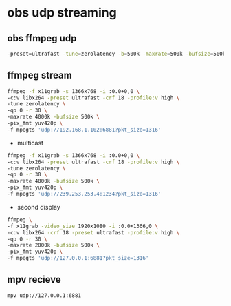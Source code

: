 #+STARTUP: content
* obs udp streaming

** obs ffmpeg udp 

#+BEGIN_SRC sh
-preset=ultrafast -tune=zerolatency -b=500k -maxrate=500k -bufsize=500k -qp=0 -pix_fmt yuv420p
#+END_SRC

** ffmpeg stream 

#+begin_src sh
ffmpeg -f x11grab -s 1366x768 -i :0.0+0,0 \
-c:v libx264 -preset ultrafast -crf 18 -profile:v high \
-tune zerolatency \
-qp 0 -r 30 \
-maxrate 4000k -bufsize 500k \
-pix_fmt yuv420p \
-f mpegts 'udp://192.168.1.102:6881?pkt_size=1316'
#+end_src

+ multicast

#+begin_src sh
ffmpeg -f x11grab -s 1366x768 -i :0.0+0,0 \
-c:v libx264 -preset ultrafast -crf 18 -profile:v high \
-tune zerolatency \
-qp 0 -r 30 \
-maxrate 4000k -bufsize 500k \
-pix_fmt yuv420p \
-f mpegts 'udp://239.253.253.4:1234?pkt_size=1316'
#+end_src

+ second display

#+BEGIN_SRC sh
ffmpeg \
-f x11grab -video_size 1920x1080 -i :0.0+1366,0 \
-c:v libx264 -crf 18 -preset ultrafast -profile:v high \
-qp 0 -r 30 \
-maxrate 2000k -bufsize 500k \
-pix_fmt yuv420p \
-f mpegts 'udp://127.0.0.1:6881?pkt_size=1316'
#+END_SRC

** mpv recieve

#+BEGIN_SRC sh
mpv udp://127.0.0.1:6881
#+END_SRC

